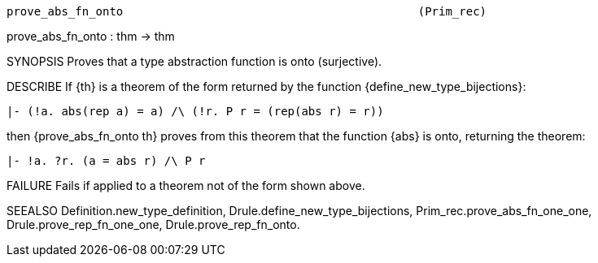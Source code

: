 ----------------------------------------------------------------------
prove_abs_fn_onto                                           (Prim_rec)
----------------------------------------------------------------------
prove_abs_fn_onto : thm -> thm

SYNOPSIS
Proves that a type abstraction function is onto (surjective).

DESCRIBE
If {th} is a theorem of the form returned by the function
{define_new_type_bijections}:

   |- (!a. abs(rep a) = a) /\ (!r. P r = (rep(abs r) = r))

then {prove_abs_fn_onto th} proves from this theorem that the
function {abs} is onto, returning the theorem:

   |- !a. ?r. (a = abs r) /\ P r




FAILURE
Fails if applied to a theorem not of the form shown above.

SEEALSO
Definition.new_type_definition, Drule.define_new_type_bijections,
Prim_rec.prove_abs_fn_one_one, Drule.prove_rep_fn_one_one,
Drule.prove_rep_fn_onto.

----------------------------------------------------------------------
